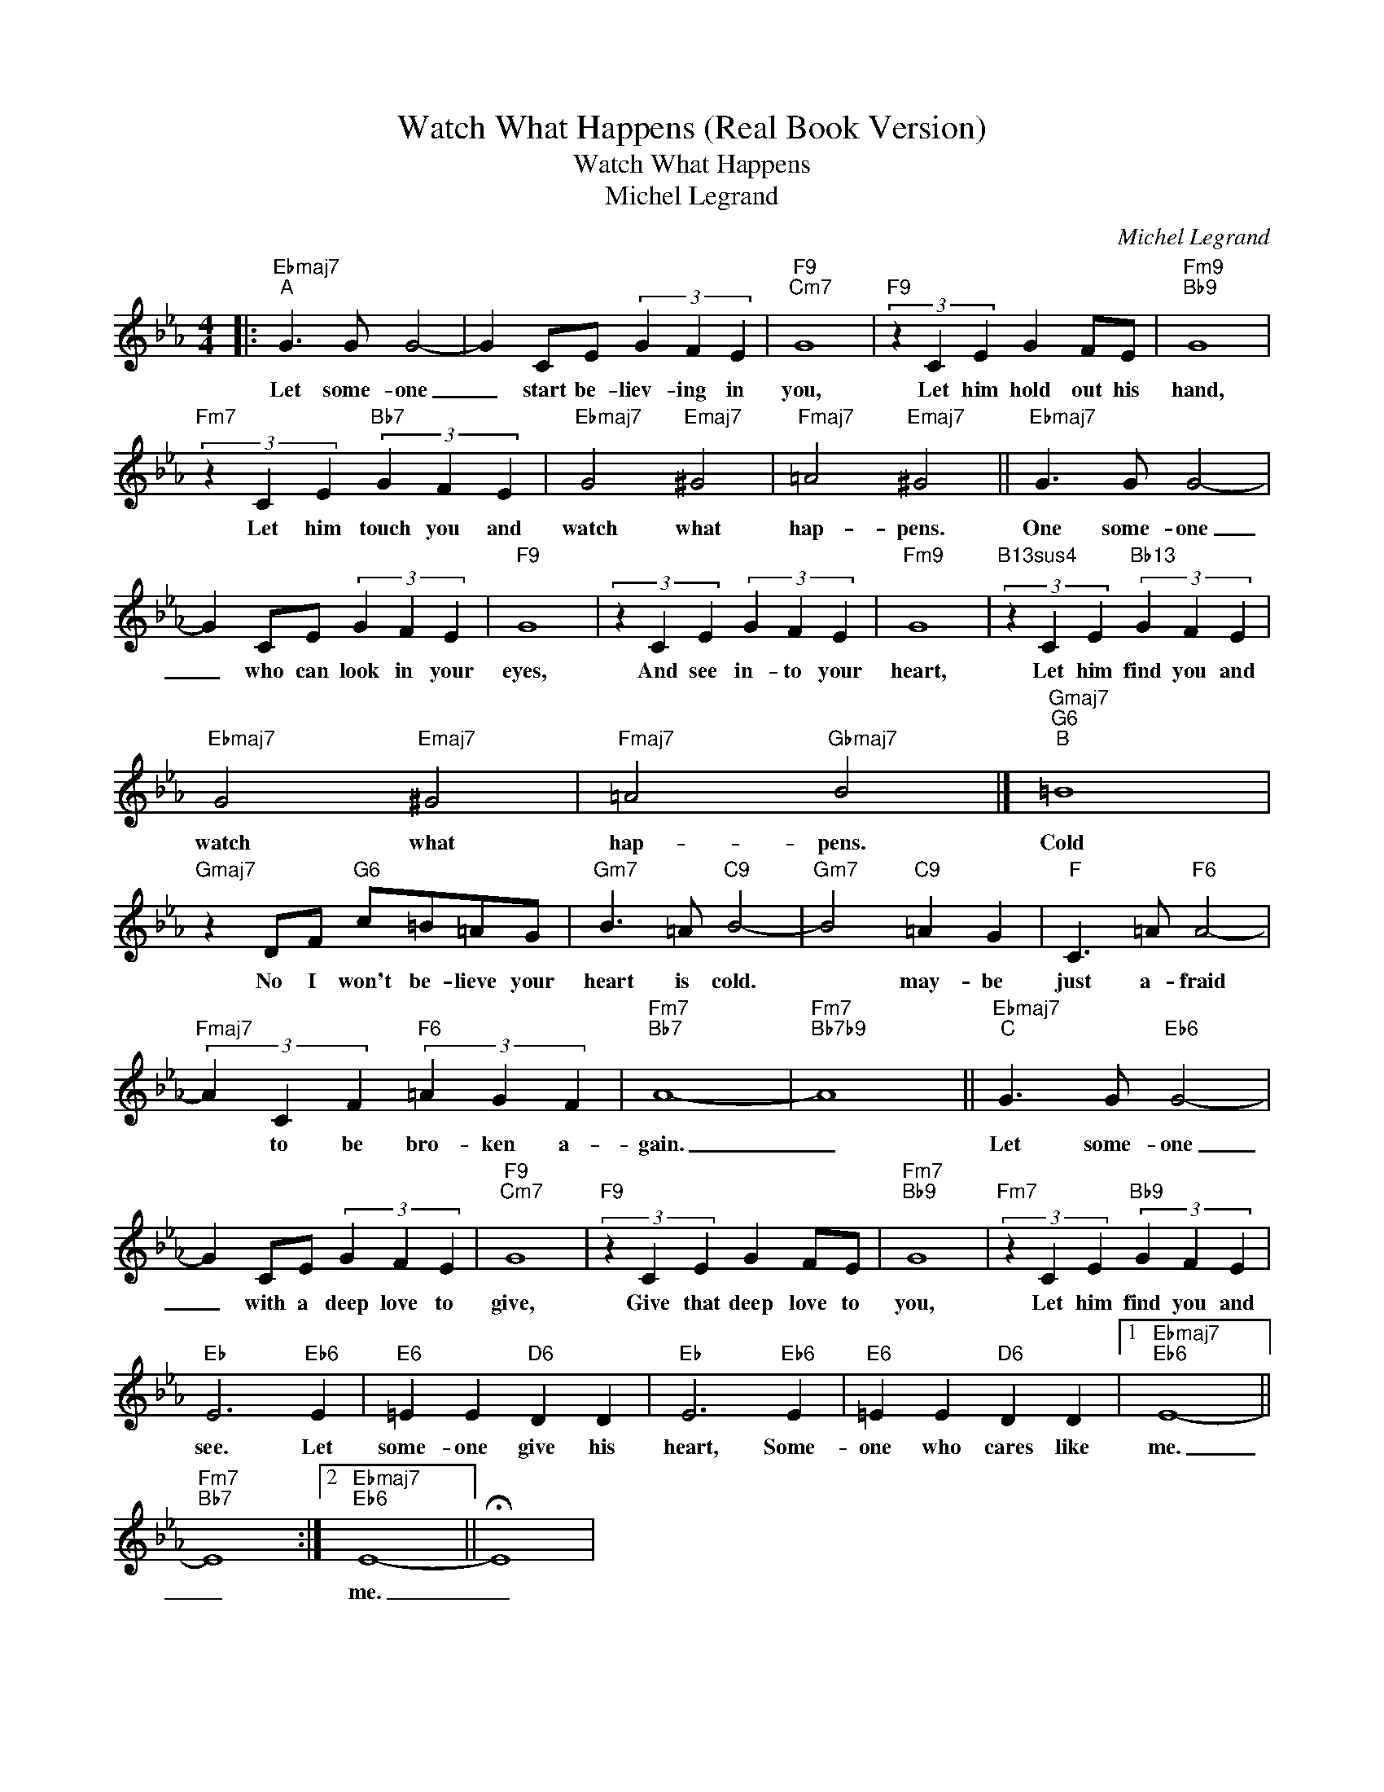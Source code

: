 X:1
T:Watch What Happens (Real Book Version)
T:Watch What Happens
T:Michel Legrand
C:Michel Legrand
Z:All Rights Reserved
L:1/4
M:4/4
K:Eb
V:1 treble 
%%MIDI program 0
V:1
|:"Ebmaj7""^A" G3/2 G/ G2- | G C/E/ (3G F E |"F9""Cm7" G4 |"F9" (3z C E G F/E/ |"Fm9""Bb9" G4 | %5
w: Let some- one|_ start be- liev- ing in|you,|Let him hold out his|hand,|
"Fm7" (3z C E"Bb7" (3G F E |"Ebmaj7" G2"Emaj7" ^G2 |"Fmaj7" =A2"Emaj7" ^G2 ||"Ebmaj7" G3/2 G/ G2- | %9
w: Let him touch you and|watch what|hap- pens.|One some- one|
 G C/E/ (3G F E |"F9" G4 | (3z C E (3G F E |"Fm9" G4 |"B13sus4" (3z C E"Bb13" (3G F E | %14
w: _ who can look in your|eyes,|And see in- to your|heart,|Let him find you and|
"Ebmaj7" G2"Emaj7" ^G2 |"Fmaj7" =A2"Gbmaj7" B2 |]"Gmaj7""G6""^B" =B4 | %17
w: watch what|hap- pens.|Cold|
"Gmaj7" z D/F/"G6" c/=B/=A/G/ |"Gm7" B3/2 =A/"C9" B2- |"Gm7" B2"C9" =A G |"F" C3/2 =A/"F6" A2- | %21
w: No I won't be- lieve your|heart is cold.|* may- be|just a- fraid|
"Fmaj7" (3A C F"F6" (3=A G F |"Fm7""Bb7" A4- |"Fm7""Bb7b9" A4 ||"Ebmaj7""^C" G3/2 G/"Eb6" G2- | %25
w: * to be bro- ken a-|gain.|_|Let some- one|
 G C/E/ (3G F E |"F9""Cm7" G4 |"F9" (3z C E G F/E/ |"Fm7""Bb9" G4 |"Fm7" (3z C E"Bb9" (3G F E | %30
w: _ with a deep love to|give,|Give that deep love to|you,|Let him find you and|
"Eb" E3"Eb6" E |"E6" =E E"D6" D D |"Eb" E3"Eb6" E |"E6" =E E"D6" D D |1"Ebmaj7""Eb6" E4- || %35
w: see. Let|some- one give his|heart, Some-|one who cares like|me.|
"Fm7""Bb7" E4 :|2"Ebmaj7""Eb6" E4- || !fermata!E4 | %38
w: _|me.|_|

